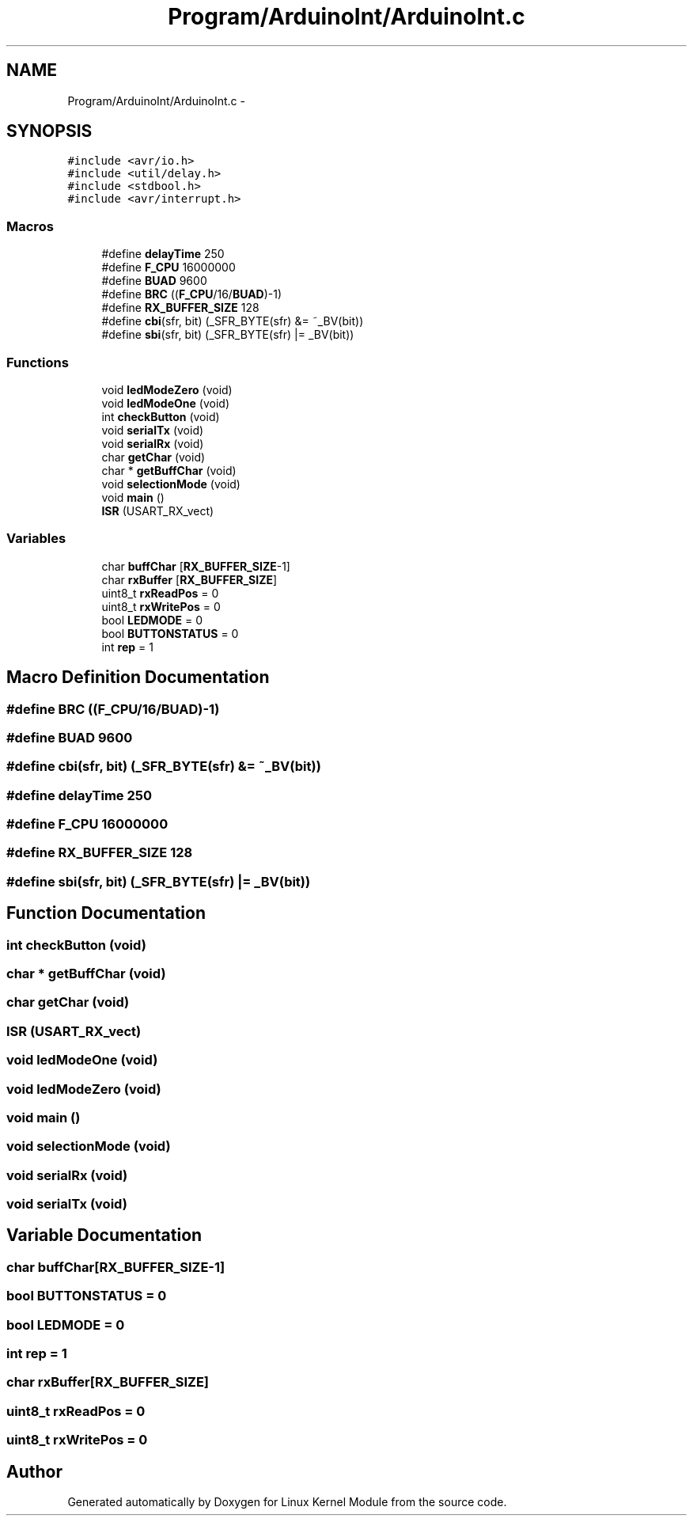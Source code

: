 .TH "Program/ArduinoInt/ArduinoInt.c" 3 "Sat Mar 26 2016" "Version 1.0" "Linux Kernel Module" \" -*- nroff -*-
.ad l
.nh
.SH NAME
Program/ArduinoInt/ArduinoInt.c \- 
.SH SYNOPSIS
.br
.PP
\fC#include <avr/io\&.h>\fP
.br
\fC#include <util/delay\&.h>\fP
.br
\fC#include <stdbool\&.h>\fP
.br
\fC#include <avr/interrupt\&.h>\fP
.br

.SS "Macros"

.in +1c
.ti -1c
.RI "#define \fBdelayTime\fP   250"
.br
.ti -1c
.RI "#define \fBF_CPU\fP   16000000"
.br
.ti -1c
.RI "#define \fBBUAD\fP   9600"
.br
.ti -1c
.RI "#define \fBBRC\fP   ((\fBF_CPU\fP/16/\fBBUAD\fP)-1)"
.br
.ti -1c
.RI "#define \fBRX_BUFFER_SIZE\fP   128"
.br
.ti -1c
.RI "#define \fBcbi\fP(sfr, bit)   (_SFR_BYTE(sfr) &= ~_BV(bit))"
.br
.ti -1c
.RI "#define \fBsbi\fP(sfr, bit)   (_SFR_BYTE(sfr) |= _BV(bit))"
.br
.in -1c
.SS "Functions"

.in +1c
.ti -1c
.RI "void \fBledModeZero\fP (void)"
.br
.ti -1c
.RI "void \fBledModeOne\fP (void)"
.br
.ti -1c
.RI "int \fBcheckButton\fP (void)"
.br
.ti -1c
.RI "void \fBserialTx\fP (void)"
.br
.ti -1c
.RI "void \fBserialRx\fP (void)"
.br
.ti -1c
.RI "char \fBgetChar\fP (void)"
.br
.ti -1c
.RI "char * \fBgetBuffChar\fP (void)"
.br
.ti -1c
.RI "void \fBselectionMode\fP (void)"
.br
.ti -1c
.RI "void \fBmain\fP ()"
.br
.ti -1c
.RI "\fBISR\fP (USART_RX_vect)"
.br
.in -1c
.SS "Variables"

.in +1c
.ti -1c
.RI "char \fBbuffChar\fP [\fBRX_BUFFER_SIZE\fP-1]"
.br
.ti -1c
.RI "char \fBrxBuffer\fP [\fBRX_BUFFER_SIZE\fP]"
.br
.ti -1c
.RI "uint8_t \fBrxReadPos\fP = 0"
.br
.ti -1c
.RI "uint8_t \fBrxWritePos\fP = 0"
.br
.ti -1c
.RI "bool \fBLEDMODE\fP = 0"
.br
.ti -1c
.RI "bool \fBBUTTONSTATUS\fP = 0"
.br
.ti -1c
.RI "int \fBrep\fP = 1"
.br
.in -1c
.SH "Macro Definition Documentation"
.PP 
.SS "#define BRC   ((\fBF_CPU\fP/16/\fBBUAD\fP)-1)"

.SS "#define BUAD   9600"

.SS "#define cbi(sfr, bit)   (_SFR_BYTE(sfr) &= ~_BV(bit))"

.SS "#define delayTime   250"

.SS "#define F_CPU   16000000"

.SS "#define RX_BUFFER_SIZE   128"

.SS "#define sbi(sfr, bit)   (_SFR_BYTE(sfr) |= _BV(bit))"

.SH "Function Documentation"
.PP 
.SS "int checkButton (void)"

.SS "char * getBuffChar (void)"

.SS "char getChar (void)"

.SS "ISR (USART_RX_vect)"

.SS "void ledModeOne (void)"

.SS "void ledModeZero (void)"

.SS "void main ()"

.SS "void selectionMode (void)"

.SS "void serialRx (void)"

.SS "void serialTx (void)"

.SH "Variable Documentation"
.PP 
.SS "char buffChar[\fBRX_BUFFER_SIZE\fP-1]"

.SS "bool BUTTONSTATUS = 0"

.SS "bool LEDMODE = 0"

.SS "int rep = 1"

.SS "char rxBuffer[\fBRX_BUFFER_SIZE\fP]"

.SS "uint8_t rxReadPos = 0"

.SS "uint8_t rxWritePos = 0"

.SH "Author"
.PP 
Generated automatically by Doxygen for Linux Kernel Module from the source code\&.
